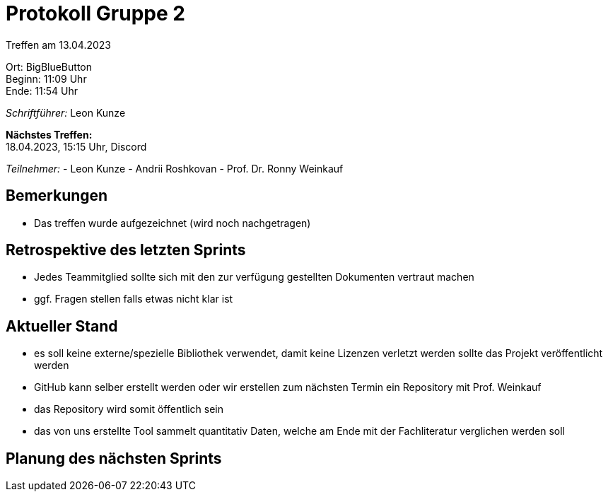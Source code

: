 = Protokoll Gruppe 2

Treffen am 13.04.2023

Ort:      BigBlueButton +
Beginn:   11:09 Uhr +
Ende:     11:54 Uhr

__Schriftführer:__ Leon Kunze

*Nächstes Treffen:* +
18.04.2023, 15:15 Uhr, Discord

__Teilnehmer:__
- Leon Kunze
- Andrii Roshkovan
- Prof. Dr. Ronny Weinkauf

== Bemerkungen
- Das treffen wurde aufgezeichnet (wird noch nachgetragen)

== Retrospektive des letzten Sprints
- Jedes Teammitglied sollte sich mit den zur verfügung gestellten Dokumenten vertraut machen
- ggf. Fragen stellen falls etwas nicht klar ist 


== Aktueller Stand
- es soll keine externe/spezielle Bibliothek verwendet, damit keine Lizenzen verletzt werden sollte das Projekt veröffentlicht werden
- GitHub kann selber erstellt werden oder wir erstellen zum nächsten Termin ein Repository mit Prof. Weinkauf
    - das Repository wird somit öffentlich sein
- das von uns erstellte Tool sammelt quantitativ Daten, welche am Ende mit der Fachliteratur verglichen werden soll

== Planung des nächsten Sprints

